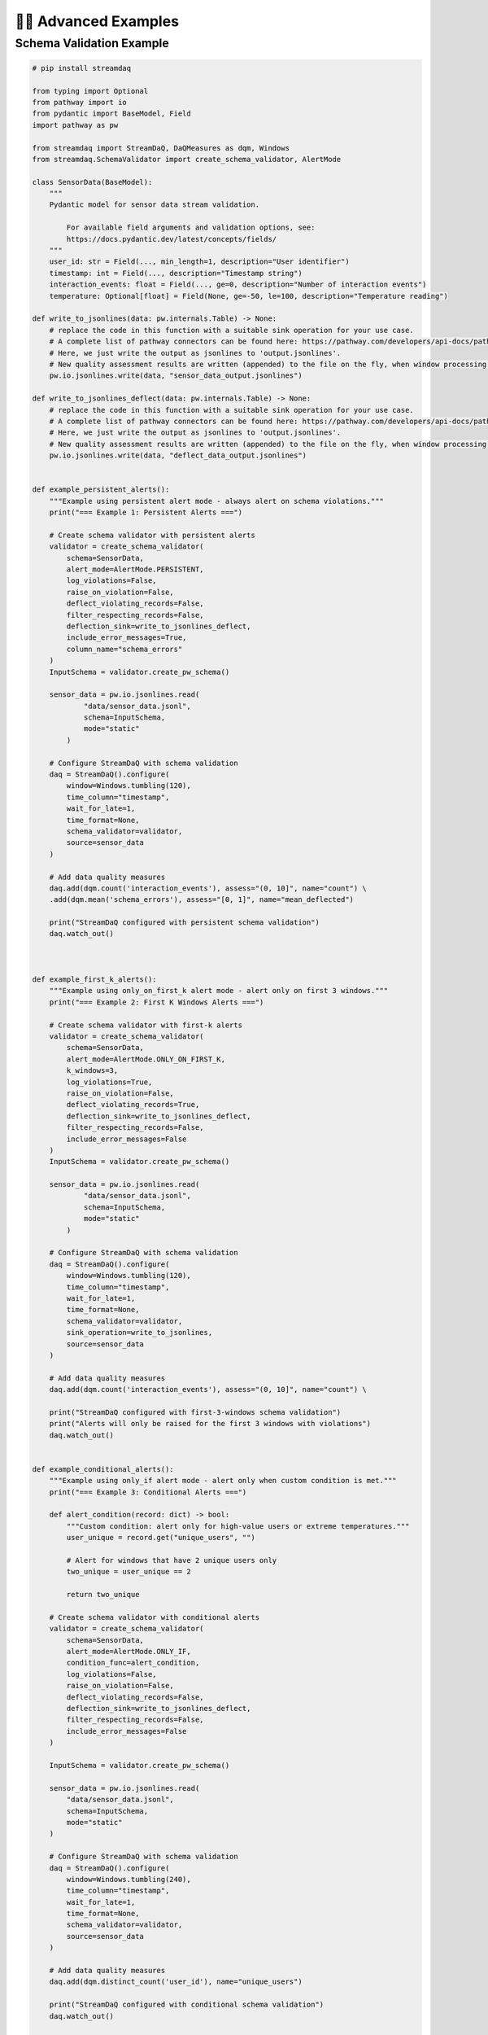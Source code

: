 🧙‍♂️ Advanced Examples
=============================

Schema Validation Example
--------------------------

.. code-block:: python
    
    # pip install streamdaq
    
    from typing import Optional
    from pathway import io
    from pydantic import BaseModel, Field
    import pathway as pw

    from streamdaq import StreamDaQ, DaQMeasures as dqm, Windows
    from streamdaq.SchemaValidator import create_schema_validator, AlertMode

    class SensorData(BaseModel):
        """
        Pydantic model for sensor data stream validation.

            For available field arguments and validation options, see:
            https://docs.pydantic.dev/latest/concepts/fields/
        """
        user_id: str = Field(..., min_length=1, description="User identifier")
        timestamp: int = Field(..., description="Timestamp string")
        interaction_events: float = Field(..., ge=0, description="Number of interaction events")
        temperature: Optional[float] = Field(None, ge=-50, le=100, description="Temperature reading")

    def write_to_jsonlines(data: pw.internals.Table) -> None:
        # replace the code in this function with a suitable sink operation for your use case.
        # A complete list of pathway connectors can be found here: https://pathway.com/developers/api-docs/pathway-io
        # Here, we just write the output as jsonlines to 'output.jsonlines'.
        # New quality assessment results are written (appended) to the file on the fly, when window processing is finished.
        pw.io.jsonlines.write(data, "sensor_data_output.jsonlines")

    def write_to_jsonlines_deflect(data: pw.internals.Table) -> None:
        # replace the code in this function with a suitable sink operation for your use case.
        # A complete list of pathway connectors can be found here: https://pathway.com/developers/api-docs/pathway-io
        # Here, we just write the output as jsonlines to 'output.jsonlines'.
        # New quality assessment results are written (appended) to the file on the fly, when window processing is finished.
        pw.io.jsonlines.write(data, "deflect_data_output.jsonlines")


    def example_persistent_alerts():
        """Example using persistent alert mode - always alert on schema violations."""
        print("=== Example 1: Persistent Alerts ===")

        # Create schema validator with persistent alerts
        validator = create_schema_validator(
            schema=SensorData,
            alert_mode=AlertMode.PERSISTENT,
            log_violations=False,
            raise_on_violation=False,
            deflect_violating_records=False,
            filter_respecting_records=False,
            deflection_sink=write_to_jsonlines_deflect,
            include_error_messages=True,
            column_name="schema_errors"
        )
        InputSchema = validator.create_pw_schema()

        sensor_data = pw.io.jsonlines.read(
                "data/sensor_data.jsonl",
                schema=InputSchema,
                mode="static"
            )

        # Configure StreamDaQ with schema validation
        daq = StreamDaQ().configure(
            window=Windows.tumbling(120),
            time_column="timestamp",
            wait_for_late=1,
            time_format=None,
            schema_validator=validator,
            source=sensor_data
        )

        # Add data quality measures
        daq.add(dqm.count('interaction_events'), assess="(0, 10]", name="count") \
        .add(dqm.mean('schema_errors'), assess="[0, 1]", name="mean_deflected")

        print("StreamDaQ configured with persistent schema validation")
        daq.watch_out()



    def example_first_k_alerts():
        """Example using only_on_first_k alert mode - alert only on first 3 windows."""
        print("=== Example 2: First K Windows Alerts ===")

        # Create schema validator with first-k alerts
        validator = create_schema_validator(
            schema=SensorData,
            alert_mode=AlertMode.ONLY_ON_FIRST_K,
            k_windows=3,
            log_violations=True,
            raise_on_violation=False,
            deflect_violating_records=True,
            deflection_sink=write_to_jsonlines_deflect,
            filter_respecting_records=False,
            include_error_messages=False
        )
        InputSchema = validator.create_pw_schema()

        sensor_data = pw.io.jsonlines.read(
                "data/sensor_data.jsonl",
                schema=InputSchema,
                mode="static"
            )

        # Configure StreamDaQ with schema validation
        daq = StreamDaQ().configure(
            window=Windows.tumbling(120),
            time_column="timestamp",
            wait_for_late=1,
            time_format=None,
            schema_validator=validator,
            sink_operation=write_to_jsonlines,
            source=sensor_data
        )

        # Add data quality measures
        daq.add(dqm.count('interaction_events'), assess="(0, 10]", name="count") \

        print("StreamDaQ configured with first-3-windows schema validation")
        print("Alerts will only be raised for the first 3 windows with violations")
        daq.watch_out()


    def example_conditional_alerts():
        """Example using only_if alert mode - alert only when custom condition is met."""
        print("=== Example 3: Conditional Alerts ===")

        def alert_condition(record: dict) -> bool:
            """Custom condition: alert only for high-value users or extreme temperatures."""
            user_unique = record.get("unique_users", "")

            # Alert for windows that have 2 unique users only
            two_unique = user_unique == 2

            return two_unique

        # Create schema validator with conditional alerts
        validator = create_schema_validator(
            schema=SensorData,
            alert_mode=AlertMode.ONLY_IF,
            condition_func=alert_condition,
            log_violations=False,
            raise_on_violation=False,
            deflect_violating_records=False,
            deflection_sink=write_to_jsonlines_deflect,
            filter_respecting_records=False,
            include_error_messages=False
        )

        InputSchema = validator.create_pw_schema()

        sensor_data = pw.io.jsonlines.read(
            "data/sensor_data.jsonl",
            schema=InputSchema,
            mode="static"
        )

        # Configure StreamDaQ with schema validation
        daq = StreamDaQ().configure(
            window=Windows.tumbling(240),
            time_column="timestamp",
            wait_for_late=1,
            time_format=None,
            schema_validator=validator,
            source=sensor_data
        )

        # Add data quality measures
        daq.add(dqm.distinct_count('user_id'), name="unique_users")

        print("StreamDaQ configured with conditional schema validation")
        daq.watch_out()

    if __name__ == "__main__":
        """Run all examples to demonstrate different schema validation modes."""
        print("StreamDaQ Schema Validation Examples")
        print("=" * 50)
        print()

        try:
            example_persistent_alerts()
            print()
            example_first_k_alerts()
            print()
            example_conditional_alerts()

        except Exception as e:
            print(f"Error running examples: {e}")
            import traceback
            traceback.print_exc()